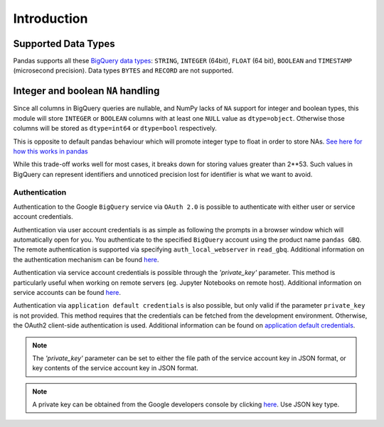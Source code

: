 Introduction
============

Supported Data Types
++++++++++++++++++++

Pandas supports all these `BigQuery data types <https://cloud.google.com/bigquery/data-types>`__:
``STRING``, ``INTEGER`` (64bit), ``FLOAT`` (64 bit), ``BOOLEAN`` and
``TIMESTAMP`` (microsecond precision). Data types ``BYTES`` and ``RECORD``
are not supported.

Integer and boolean ``NA`` handling
+++++++++++++++++++++++++++++++++++

Since all columns in BigQuery queries are nullable, and NumPy lacks of ``NA``
support for integer and boolean types, this module will store ``INTEGER`` or
``BOOLEAN`` columns with at least one ``NULL`` value as ``dtype=object``.
Otherwise those columns will be stored as ``dtype=int64`` or ``dtype=bool``
respectively.

This is opposite to default pandas behaviour which will promote integer
type to float in order to store NAs.
`See here for how this works in pandas <https://pandas.pydata.org/pandas-docs/stable/gotchas.html#nan-integer-na-values-and-na-type-promotions>`__

While this trade-off works well for most cases, it breaks down for storing
values greater than 2**53. Such values in BigQuery can represent identifiers
and unnoticed precision lost for identifier is what we want to avoid.

.. _authentication:

Authentication
''''''''''''''

Authentication to the Google ``BigQuery`` service via ``OAuth 2.0``
is possible to authenticate with either user or service account credentials.

Authentication via user account credentials is as simple as following the prompts in a browser window
which will automatically open for you. You authenticate to the specified
``BigQuery`` account using the product name ``pandas GBQ``.
The remote authentication is supported via specifying ``auth_local_webserver`` in ``read_gbq``.
Additional information on the authentication mechanism can be found
`here <https://developers.google.com/identity/protocols/OAuth2#clientside/>`__.

Authentication via service account credentials is possible through the `'private_key'` parameter. This method
is particularly useful when working on remote servers (eg. Jupyter Notebooks on remote host).
Additional information on service accounts can be found
`here <https://developers.google.com/identity/protocols/OAuth2#serviceaccount>`__.

Authentication via ``application default credentials`` is also possible, but only valid
if the parameter ``private_key`` is not provided. This method requires that the 
credentials can be fetched from the development environment. Otherwise, the OAuth2 
client-side authentication is used. Additional information can be found on
`application default credentials <https://developers.google.com/identity/protocols/application-default-credentials>`__.

.. note::

   The `'private_key'` parameter can be set to either the file path of the service account key
   in JSON format, or key contents of the service account key in JSON format.

.. note::

   A private key can be obtained from the Google developers console by clicking
   `here <https://console.developers.google.com/permissions/serviceaccounts>`__. Use JSON key type.
